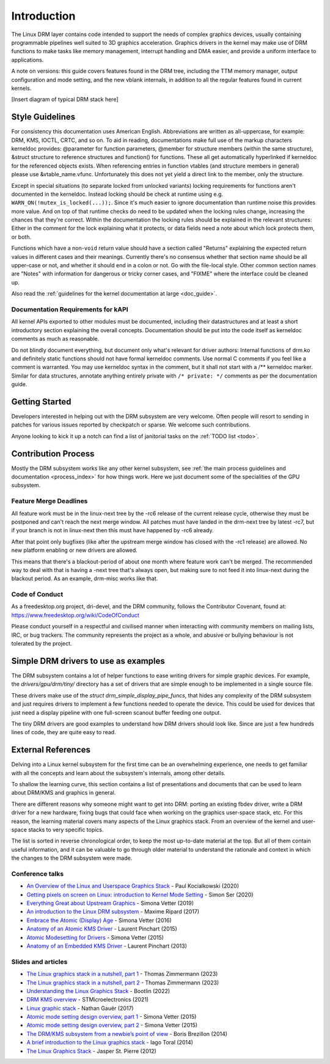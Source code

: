 ============
Introduction
============

The Linux DRM layer contains code intended to support the needs of
complex graphics devices, usually containing programmable pipelines well
suited to 3D graphics acceleration. Graphics drivers in the kernel may
make use of DRM functions to make tasks like memory management,
interrupt handling and DMA easier, and provide a uniform interface to
applications.

A note on versions: this guide covers features found in the DRM tree,
including the TTM memory manager, output configuration and mode setting,
and the new vblank internals, in addition to all the regular features
found in current kernels.

[Insert diagram of typical DRM stack here]

Style Guidelines
================

For consistency this documentation uses American English. Abbreviations
are written as all-uppercase, for example: DRM, KMS, IOCTL, CRTC, and so
on. To aid in reading, documentations make full use of the markup
characters kerneldoc provides: @parameter for function parameters,
@member for structure members (within the same structure), &struct structure to
reference structures and function() for functions. These all get automatically
hyperlinked if kerneldoc for the referenced objects exists. When referencing
entries in function vtables (and structure members in general) please use
&vtable_name.vfunc. Unfortunately this does not yet yield a direct link to the
member, only the structure.

Except in special situations (to separate locked from unlocked variants)
locking requirements for functions aren't documented in the kerneldoc.
Instead locking should be check at runtime using e.g.
``WARN_ON(!mutex_is_locked(...));``. Since it's much easier to ignore
documentation than runtime noise this provides more value. And on top of
that runtime checks do need to be updated when the locking rules change,
increasing the chances that they're correct. Within the documentation
the locking rules should be explained in the relevant structures: Either
in the comment for the lock explaining what it protects, or data fields
need a note about which lock protects them, or both.

Functions which have a non-\ ``void`` return value should have a section
called "Returns" explaining the expected return values in different
cases and their meanings. Currently there's no consensus whether that
section name should be all upper-case or not, and whether it should end
in a colon or not. Go with the file-local style. Other common section
names are "Notes" with information for dangerous or tricky corner cases,
and "FIXME" where the interface could be cleaned up.

Also read the :ref:`guidelines for the kernel documentation at large <doc_guide>`.

Documentation Requirements for kAPI
-----------------------------------

All kernel APIs exported to other modules must be documented, including their
datastructures and at least a short introductory section explaining the overall
concepts. Documentation should be put into the code itself as kerneldoc comments
as much as reasonable.

Do not blindly document everything, but document only what's relevant for driver
authors: Internal functions of drm.ko and definitely static functions should not
have formal kerneldoc comments. Use normal C comments if you feel like a comment
is warranted. You may use kerneldoc syntax in the comment, but it shall not
start with a /** kerneldoc marker. Similar for data structures, annotate
anything entirely private with ``/* private: */`` comments as per the
documentation guide.

Getting Started
===============

Developers interested in helping out with the DRM subsystem are very welcome.
Often people will resort to sending in patches for various issues reported by
checkpatch or sparse. We welcome such contributions.

Anyone looking to kick it up a notch can find a list of janitorial tasks on
the :ref:`TODO list <todo>`.

Contribution Process
====================

Mostly the DRM subsystem works like any other kernel subsystem, see :ref:`the
main process guidelines and documentation <process_index>` for how things work.
Here we just document some of the specialities of the GPU subsystem.

Feature Merge Deadlines
-----------------------

All feature work must be in the linux-next tree by the -rc6 release of the
current release cycle, otherwise they must be postponed and can't reach the next
merge window. All patches must have landed in the drm-next tree by latest -rc7,
but if your branch is not in linux-next then this must have happened by -rc6
already.

After that point only bugfixes (like after the upstream merge window has closed
with the -rc1 release) are allowed. No new platform enabling or new drivers are
allowed.

This means that there's a blackout-period of about one month where feature work
can't be merged. The recommended way to deal with that is having a -next tree
that's always open, but making sure to not feed it into linux-next during the
blackout period. As an example, drm-misc works like that.

Code of Conduct
---------------

As a freedesktop.org project, dri-devel, and the DRM community, follows the
Contributor Covenant, found at: https://www.freedesktop.org/wiki/CodeOfConduct

Please conduct yourself in a respectful and civilised manner when
interacting with community members on mailing lists, IRC, or bug
trackers. The community represents the project as a whole, and abusive
or bullying behaviour is not tolerated by the project.

Simple DRM drivers to use as examples
=====================================

The DRM subsystem contains a lot of helper functions to ease writing drivers for
simple graphic devices. For example, the `drivers/gpu/drm/tiny/` directory has a
set of drivers that are simple enough to be implemented in a single source file.

These drivers make use of the `struct drm_simple_display_pipe_funcs`, that hides
any complexity of the DRM subsystem and just requires drivers to implement a few
functions needed to operate the device. This could be used for devices that just
need a display pipeline with one full-screen scanout buffer feeding one output.

The tiny DRM drivers are good examples to understand how DRM drivers should look
like. Since are just a few hundreds lines of code, they are quite easy to read.

External References
===================

Delving into a Linux kernel subsystem for the first time can be an overwhelming
experience, one needs to get familiar with all the concepts and learn about the
subsystem's internals, among other details.

To shallow the learning curve, this section contains a list of presentations
and documents that can be used to learn about DRM/KMS and graphics in general.

There are different reasons why someone might want to get into DRM: porting an
existing fbdev driver, write a DRM driver for a new hardware, fixing bugs that
could face when working on the graphics user-space stack, etc. For this reason,
the learning material covers many aspects of the Linux graphics stack. From an
overview of the kernel and user-space stacks to very specific topics.

The list is sorted in reverse chronological order, to keep the most up-to-date
material at the top. But all of them contain useful information, and it can be
valuable to go through older material to understand the rationale and context
in which the changes to the DRM subsystem were made.

Conference talks
----------------

* `An Overview of the Linux and Userspace Graphics Stack <https://www.youtube.com/watch?v=wjAJmqwg47k>`_ - Paul Kocialkowski (2020)
* `Getting pixels on screen on Linux: introduction to Kernel Mode Setting <https://www.youtube.com/watch?v=haes4_Xnc5Q>`_ - Simon Ser (2020)
* `Everything Great about Upstream Graphics <https://www.youtube.com/watch?v=kVzHOgt6WGE>`_ - Simona Vetter (2019)
* `An introduction to the Linux DRM subsystem <https://www.youtube.com/watch?v=LbDOCJcDRoo>`_ - Maxime Ripard (2017)
* `Embrace the Atomic (Display) Age <https://www.youtube.com/watch?v=LjiB_JeDn2M>`_ - Simona Vetter (2016)
* `Anatomy of an Atomic KMS Driver <https://www.youtube.com/watch?v=lihqR9sENpc>`_ - Laurent Pinchart (2015)
* `Atomic Modesetting for Drivers <https://www.youtube.com/watch?v=kl9suFgbTc8>`_ - Simona Vetter (2015)
* `Anatomy of an Embedded KMS Driver <https://www.youtube.com/watch?v=Ja8fM7rTae4>`_ - Laurent Pinchart (2013)

Slides and articles
-------------------

* `The Linux graphics stack in a nutshell, part 1 <https://lwn.net/Articles/955376/>`_ - Thomas Zimmermann (2023)
* `The Linux graphics stack in a nutshell, part 2 <https://lwn.net/Articles/955708/>`_ - Thomas Zimmermann (2023)
* `Understanding the Linux Graphics Stack <https://bootlin.com/doc/training/graphics/graphics-slides.pdf>`_ - Bootlin (2022)
* `DRM KMS overview <https://wiki.st.com/stm32mpu/wiki/DRM_KMS_overview>`_ - STMicroelectronics (2021)
* `Linux graphic stack <https://studiopixl.com/2017-05-13/linux-graphic-stack-an-overview>`_ - Nathan Gauër (2017)
* `Atomic mode setting design overview, part 1 <https://lwn.net/Articles/653071/>`_ - Simona Vetter (2015)
* `Atomic mode setting design overview, part 2 <https://lwn.net/Articles/653466/>`_ - Simona Vetter (2015)
* `The DRM/KMS subsystem from a newbie’s point of view <https://bootlin.com/pub/conferences/2014/elce/brezillon-drm-kms/brezillon-drm-kms.pdf>`_ - Boris Brezillon (2014)
* `A brief introduction to the Linux graphics stack <https://blogs.igalia.com/itoral/2014/07/29/a-brief-introduction-to-the-linux-graphics-stack/>`_ - Iago Toral (2014)
* `The Linux Graphics Stack <https://blog.mecheye.net/2012/06/the-linux-graphics-stack/>`_ - Jasper St. Pierre (2012)
